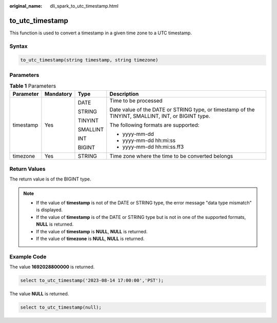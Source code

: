 :original_name: dli_spark_to_utc_timestamp.html

.. _dli_spark_to_utc_timestamp:

to_utc_timestamp
================

This function is used to convert a timestamp in a given time zone to a UTC timestamp.

Syntax
------

.. code-block::

   to_utc_timestamp(string timestamp, string timezone)

Parameters
----------

.. table:: **Table 1** Parameters

   +-----------------+-----------------+-----------------+----------------------------------------------------------------------------------------------------+
   | Parameter       | Mandatory       | Type            | Description                                                                                        |
   +=================+=================+=================+====================================================================================================+
   | timestamp       | Yes             | DATE            | Time to be processed                                                                               |
   |                 |                 |                 |                                                                                                    |
   |                 |                 | STRING          | Date value of the DATE or STRING type, or timestamp of the TINYINT, SMALLINT, INT, or BIGINT type. |
   |                 |                 |                 |                                                                                                    |
   |                 |                 | TINYINT         | The following formats are supported:                                                               |
   |                 |                 |                 |                                                                                                    |
   |                 |                 | SMALLINT        | -  yyyy-mm-dd                                                                                      |
   |                 |                 |                 | -  yyyy-mm-dd hh:mi:ss                                                                             |
   |                 |                 | INT             | -  yyyy-mm-dd hh:mi:ss.ff3                                                                         |
   |                 |                 |                 |                                                                                                    |
   |                 |                 | BIGINT          |                                                                                                    |
   +-----------------+-----------------+-----------------+----------------------------------------------------------------------------------------------------+
   | timezone        | Yes             | STRING          | Time zone where the time to be converted belongs                                                   |
   +-----------------+-----------------+-----------------+----------------------------------------------------------------------------------------------------+

Return Values
-------------

The return value is of the BIGINT type.

.. note::

   -  If the value of **timestamp** is not of the DATE or STRING type, the error message "data type mismatch" is displayed.
   -  If the value of **timestamp** is of the DATE or STRING type but is not in one of the supported formats, **NULL** is returned.
   -  If the value of **timestamp** is **NULL**, **NULL** is returned.
   -  If the value of **timezone** is **NULL**, **NULL** is returned.

Example Code
------------

The value **1692028800000** is returned.

.. code-block::

   select to_utc_timestamp('2023-08-14 17:00:00','PST');

The value **NULL** is returned.

.. code-block::

   select to_utc_timestamp(null);
